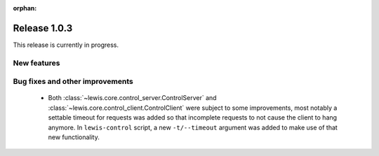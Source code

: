 :orphan:

Release 1.0.3
=============

This release is currently in progress.

New features
------------

Bug fixes and other improvements
--------------------------------

 - Both :class:`~lewis.core.control_server.ControlServer` and
   :class:`~lewis.core.control_client.ControlClient` were subject to some improvements, most
   notably a settable timeout for requests was added so that incomplete requests to not cause the
   client to hang anymore. In ``lewis-control`` script, a new ``-t/--timeout`` argument was added
   to make use of that new functionality.